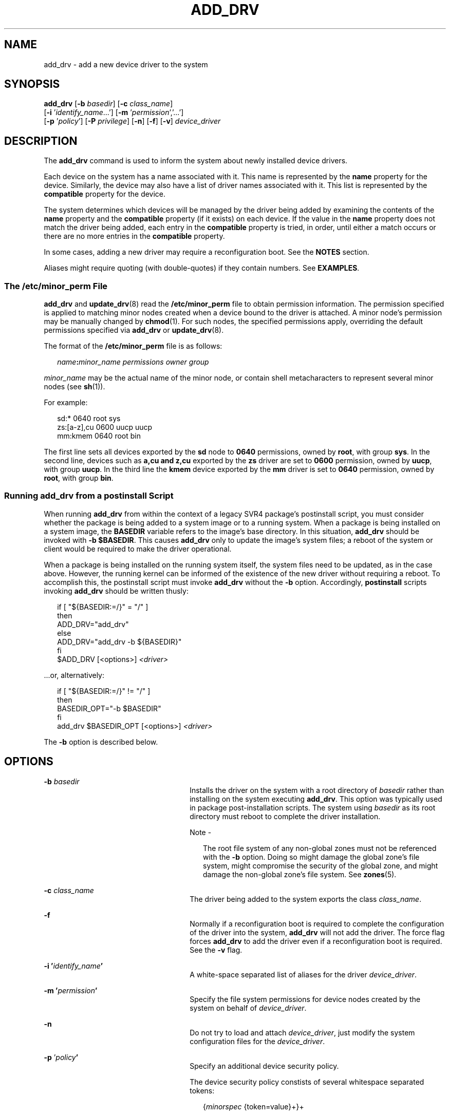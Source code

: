 '\" te
.\"  Copyright (c) 2005 Sun Microsystems, Inc. All Rights Reserved.
.\" The contents of this file are subject to the terms of the Common Development and Distribution License (the "License").  You may not use this file except in compliance with the License.
.\" You can obtain a copy of the license at usr/src/OPENSOLARIS.LICENSE or http://www.opensolaris.org/os/licensing.  See the License for the specific language governing permissions and limitations under the License.
.\" When distributing Covered Code, include this CDDL HEADER in each file and include the License file at usr/src/OPENSOLARIS.LICENSE.  If applicable, add the following below this CDDL HEADER, with the fields enclosed by brackets "[]" replaced with your own identifying information: Portions Copyright [yyyy] [name of copyright owner]
.TH ADD_DRV 8 "May 13, 2017"
.SH NAME
add_drv \- add a new device driver to the system
.SH SYNOPSIS
.LP
.nf
\fBadd_drv\fR [\fB-b\fR \fIbasedir\fR] [\fB-c\fR \fIclass_name\fR]
     [\fB-i\fR '\fIidentify_name\fR...'] [\fB-m\fR '\fIpermission\fR','...']
     [\fB-p\fR '\fIpolicy\fR'] [\fB-P\fR \fIprivilege\fR] [\fB-n\fR] [\fB-f\fR] [\fB-v\fR] \fIdevice_driver\fR
.fi

.SH DESCRIPTION
.LP
The \fBadd_drv\fR command is used to inform the system about newly installed
device drivers.
.sp
.LP
Each device on the system has a name associated with it. This name is
represented by the \fBname\fR property for the device. Similarly, the device
may also have a list of driver names associated with it. This list is
represented by the \fBcompatible\fR property for the device.
.sp
.LP
The system determines which devices will be managed by the driver being added
by examining the contents of the \fBname\fR property and the \fBcompatible\fR
property (if it exists) on each device. If the value in the \fBname\fR property
does not match the driver being added, each entry in the \fBcompatible\fR
property is tried, in order, until either a match occurs or there are no more
entries in the \fBcompatible\fR property.
.sp
.LP
In some cases, adding a new driver may require a reconfiguration boot. See the
\fBNOTES\fR section.
.sp
.LP
Aliases might require quoting (with double-quotes) if they contain numbers. See
\fBEXAMPLES\fR.
.SS "The \fB/etc/minor_perm\fR File"
.LP
\fBadd_drv\fR and \fBupdate_drv\fR(8) read the \fB/etc/minor_perm\fR file to
obtain permission information. The permission specified is applied to matching
minor nodes created when a device bound to the driver is attached. A minor
node's permission may be manually changed by \fBchmod\fR(1). For such nodes,
the specified permissions apply, overriding the default permissions specified
via \fBadd_drv\fR or \fBupdate_drv\fR(8).
.sp
.LP
The format of the \fB/etc/minor_perm\fR file is as follows:
.sp
.in +2
.nf
\fIname\fR\fB:\fR\fIminor_name permissions owner group\fR
.fi
.in -2
.sp

.sp
.LP
\fIminor_name\fR may be the actual name of the minor node, or contain shell
metacharacters to represent several minor nodes (see \fBsh\fR(1)).
.sp
.LP
For example:
.sp
.in +2
.nf
sd:* 0640 root sys
zs:[a-z],cu 0600 uucp uucp
mm:kmem 0640 root bin
.fi
.in -2
.sp

.sp
.LP
The first line sets all devices exported by the \fBsd\fR node to \fB0640\fR
permissions, owned by \fBroot\fR, with group \fBsys\fR. In the second line,
devices such as \fBa,cu\fR \fBand\fR \fBz,cu\fR exported by the \fBzs\fR driver
are set to \fB0600\fR permission, owned by \fBuucp\fR, with group \fBuucp\fR.
In the third line the \fBkmem\fR device exported by the \fBmm\fR driver is set
to \fB0640\fR permission, owned by \fBroot\fR, with group \fBbin\fR.
.SS "Running \fBadd_drv\fR from a \fBpostinstall\fR Script"
.LP
When running \fBadd_drv\fR from within the context of a legacy SVR4
package's postinstall
script, you must consider whether the package is being added to a system image
or to a running system. When a package is being installed on a system image,
the \fBBASEDIR\fR variable refers to the image's base directory. In this
situation, \fBadd_drv\fR should be invoked with \fB-b\fR \fB$BASEDIR\fR. This
causes \fBadd_drv\fR only to update the image's system files; a reboot of the
system or client would be required to make the driver operational.
.sp
.LP
When a package is being installed on the running system itself, the system
files need to be updated, as in the case above. However, the running kernel can
be informed of the existence of the new driver without requiring a reboot. To
accomplish this, the postinstall script must invoke \fBadd_drv\fR without the
\fB-b\fR option. Accordingly, \fBpostinstall\fR scripts invoking \fBadd_drv\fR
should be written thusly:
.sp
.in +2
.nf
if [ "${BASEDIR:=/}" = "/" ]
then
        ADD_DRV="add_drv"
else
        ADD_DRV="add_drv -b ${BASEDIR}"
fi
$ADD_DRV [<options>] \fI<driver>\fR
.fi
.in -2
.sp

.sp
.LP
\&...or, alternatively:
.sp
.in +2
.nf
if [ "${BASEDIR:=/}" != "/" ]
then
         BASEDIR_OPT="-b $BASEDIR"
fi
         add_drv $BASEDIR_OPT [<options>] \fI<driver>\fR
.fi
.in -2
.sp

.sp
.LP
The \fB-b\fR option is described below.
.SH OPTIONS
.ne 2
.na
\fB\fB-b\fR \fIbasedir\fR\fR
.ad
.RS 26n
Installs the driver on the system with a root directory of \fIbasedir\fR rather
than installing on the system executing \fBadd_drv\fR. This option was typically
used in package post-installation scripts. The system using
\fIbasedir\fR as its root directory must reboot to complete the driver
installation.
.LP
Note -
.sp
.RS 2
The root file system of any non-global zones must not be referenced with the
\fB-b\fR option. Doing so might damage the global zone's file system, might
compromise the security of the global zone, and might damage the non-global
zone's file system. See \fBzones\fR(5).
.RE
.RE

.sp
.ne 2
.na
\fB\fB-c\fR \fIclass_name\fR\fR
.ad
.RS 26n
The driver being added to the system exports the class \fIclass_name\fR.
.RE

.sp
.ne 2
.na
\fB\fB-f\fR\fR
.ad
.RS 26n
Normally if a reconfiguration boot is required to complete the configuration of
the driver into the system, \fBadd_drv\fR will not add the driver. The force
flag forces \fBadd_drv\fR to add the driver even if a reconfiguration boot is
required. See the \fB-v\fR flag.
.RE

.sp
.ne 2
.na
\fB\fB-i\fR \fB\&'\fR\fIidentify_name\fR\fB\&'\fR\fR
.ad
.RS 26n
A white-space separated list of aliases for the driver \fIdevice_driver\fR.
.RE

.sp
.ne 2
.na
\fB\fB-m\fR \fB\&'\fR\fIpermission\fR\fB\&'\fR\fR
.ad
.RS 26n
Specify the file system permissions for device nodes created by the system on
behalf of \fIdevice_driver\fR.
.RE

.sp
.ne 2
.na
\fB\fB-n\fR\fR
.ad
.RS 26n
Do not try to load and attach \fIdevice_driver\fR, just modify the system
configuration files for the \fIdevice_driver\fR.
.RE

.sp
.ne 2
.na
\fB\fB-p\fR '\fIpolicy\fR\fB\&'\fR\fR
.ad
.RS 26n
Specify an additional device security policy.
.sp
The device security policy constists of several whitespace separated tokens:
.sp
.in +2
.nf
{\fIminorspec\fR {token=value}+}+
.fi
.in -2
.sp

\fIminorspec\fR is a simple wildcard pattern for a minor device. A single
\fB*\fR matches all minor devices. Only one \fB*\fR is allowed in the pattern.
.sp
Patterns are matched in the following order:
.RS +4
.TP
.ie t \(bu
.el o
entries without a wildcard
.RE
.RS +4
.TP
.ie t \(bu
.el o
entries with wildcards, longest wildcard first
.RE
The following tokens are defined: \fBread_priv_set\fR and \fBwrite_priv_set\fR.
\fBread_priv_set\fR defines the privileges that need to be asserted in the
effective set of the calling process when opening a device for reading.
\fBwrite_priv_set\fR defines the privileges that need to be asserted in the
effective set of the calling process when opening a device for writing. See
\fBprivileges\fR(5).
.sp
A missing minor spec is interpreted as a \fB*\fR.
.RE

.sp
.ne 2
.na
\fB\fB-P\fR '\fIprivilege\fR\fB\&'\fR\fI\fR\fR
.ad
.RS 26n
Specify additional, comma separated, privileges used by the driver. You can
also use specific privileges in the device's policy.
.RE

.sp
.ne 2
.na
\fB\fB-v\fR\fR
.ad
.RS 26n
The verbose flag causes \fBadd_drv\fR to provide additional information
regarding the success or failure of a driver's configuration into the system.
See the \fBEXAMPLES\fR section.
.RE

.SH EXAMPLES
.LP
\fBExample 1 \fRAdding SUNW Example Driver to the System
.sp
.LP
The following example adds the \fBSUNW,example\fR driver to a 32-bit system,
with an alias name of \fBSUNW,alias\fR. It assumes the driver has already been
copied to \fB/usr/kernel/drv\fR.

.sp
.in +2
.nf
example# add_drv \fB-m\fR '* 0666 bin bin','a 0644 root sys' \e
      \fB-p\fR 'a write_priv_set=sys_config  * write_priv_set=none' \e
      \fB-i\fR 'SUNW,alias' SUNW,example
.fi
.in -2
.sp

.sp
.LP
Every minor node created by the system for the \fBSUNW,example\fR driver will
have the permission \fB0666\fR, and be owned by user \fBbin\fR in the group
\fBbin\fR, except for the minor device \fBa\fR, which will be owned by
\fBroot\fR, group \fBsys\fR, and have a permission of \fB0644\fR. The specified
device policy requires no additional privileges to open all minor nodes, except
minor device \fBa\fR, which requires the \fBsys_config\fR privilege when
opening the device for writing.

.LP
\fBExample 2 \fRAdding Driver to the Client \fB/export/root/sun1\fR
.sp
.LP
The following example adds the driver to the client \fB/export/root/sun1\fR.
The driver is installed and loaded when the client machine, \fBsun1\fR, is
rebooted. This second example produces the same result as the first, except the
changes are on the diskless client,  \fBsun1\fR, and the client must be
rebooted for the driver to be installed.

.sp
.in +2
.nf
example# add_drv \fB-m\fR '* 0666 bin bin','a 0644 root sys' \e
        \fB-i\fR 'SUNW,alias' -b /export/root/sun1 \e
	SUNW,example
.fi
.in -2
.sp

.sp
.LP
See the note in the description of the \fB-b\fR option, above, specifying the
caveat regarding the use of this option with the Solaris zones feature.

.LP
\fBExample 3 \fRAdding Driver for a Device Already Managed by an Existing
Driver
.sp
.LP
The following example illustrates the case where a new driver is added for a
device that is already managed by an existing driver. Consider a device that is
currently managed by the driver \fBdumb_framebuffer\fR. The \fBname\fR and
\fBcompatible\fR properties for this device are as follows:

.sp
.in +2
.nf
name="display"
compatible="whizzy_framebuffer", "dumb_framebuffer"
.fi
.in -2
.sp

.sp
.LP
If \fBadd_drv\fR is used to add the \fBwhizzy_framebuffer\fR driver, the
following will result.

.sp
.in +2
.nf
example# add_drv whizzy_framebuffer
Error: Could not install driver (whizzy_framebuffer)
Device managed by another driver.
.fi
.in -2
.sp

.sp
.LP
If the \fB-v\fR flag is specified, the following will result.

.sp
.in +2
.nf
example# add_drv -v whizzy_framebuffer
Error: Could not install driver (whizzy_framebuffer)
Device managed by another driver.
Driver installation failed because the following
entries in /devices would be affected:

        /devices/iommu@f,e0000000/sbus@f,e0001000/display[:*]
        (Device currently managed by driver "dumb_framebuffer")

The following entries in /dev would be affected:

        /dev/fbs/dumb_framebuffer0
.fi
.in -2
.sp

.sp
.LP
If the \fB-v\fR and \fB-f\fR flags are specified, the driver will be added
resulting in the following.

.sp
.in +2
.nf
example# add_drv -vf whizzy_framebuffer
A reconfiguration boot must be performed to complete the
installation of this driver.

The following entries in /devices will be affected:

        /devices/iommu@f,e0000000/sbus@f,e0001000/display[:*]
        (Device currently managed by driver "dumb_framebuffer"

The following entries in /dev will be affected:

        /dev/fbs/dumb_framebuffer0
.fi
.in -2
.sp

.sp
.LP
The above example is currently only relevant to devices exporting a generic
device name.

.LP
\fBExample 4 \fRUse of Double Quotes in Specifying Driver Alias
.sp
.LP
The following example shows the use of double quotes in specifying a driver
alias that contains numbers.

.sp
.in +2
.nf
example# add_drv -i '"pci10c5,25"' smc
.fi
.in -2
.sp

.SH EXIT STATUS
.LP
\fBadd_drv\fR returns \fB0\fR on success and \fB1\fR on failure.
.SH FILES
.ne 2
.na
\fB\fB/kernel/drv\fR\fR
.ad
.sp .6
.RS 4n
32-bit boot device drivers
.RE

.sp
.ne 2
.na
\fB\fB/kernel/drv/sparcv9\fR\fR
.ad
.sp .6
.RS 4n
64-bit SPARC boot device drivers
.RE

.sp
.ne 2
.na
\fB\fB/kernel/drv/amd64\fR\fR
.ad
.sp .6
.RS 4n
64-bit x86 boot device drivers
.RE

.sp
.ne 2
.na
\fB\fB/usr/kernel/drv\fR\fR
.ad
.sp .6
.RS 4n
other 32-bit drivers that could potentially be shared between platforms
.RE

.sp
.ne 2
.na
\fB\fB/usr/kernel/drv/sparcv9\fR\fR
.ad
.sp .6
.RS 4n
other 64-bit SPARC drivers that could potentially be shared between platforms
.RE

.sp
.ne 2
.na
\fB\fB/usr/kernel/drv/amd64\fR\fR
.ad
.sp .6
.RS 4n
other 64-bit x86 drivers that could potentially be shared between platforms
.RE

.sp
.ne 2
.na
\fB\fB/platform/`uname\fR \fB-i`/kernel/drv\fR\fR
.ad
.sp .6
.RS 4n
32-bit platform-dependent drivers
.RE

.sp
.ne 2
.na
\fB\fB/platform/`uname\fR \fB-i`/kernel/drv/sparcv9\fR\fR
.ad
.sp .6
.RS 4n
64-bit SPARC platform-dependent drivers
.RE

.sp
.ne 2
.na
\fB\fB/platform/`uname\fR \fB-i`/kernel/drv/amd64\fR\fR
.ad
.sp .6
.RS 4n
64-bit x86 platform-dependent drivers
.RE

.sp
.ne 2
.na
\fB\fB/etc/driver_aliases\fR\fR
.ad
.sp .6
.RS 4n
driver aliases file
.RE

.sp
.ne 2
.na
\fB\fB/etc/driver_classes\fR\fR
.ad
.sp .6
.RS 4n
driver classes file
.RE

.sp
.ne 2
.na
\fB\fB/etc/minor_perm\fR\fR
.ad
.sp .6
.RS 4n
minor node permissions
.RE

.sp
.ne 2
.na
\fB\fB/etc/name_to_major\fR\fR
.ad
.sp .6
.RS 4n
major number binding
.RE

.sp
.ne 2
.na
\fB\fB/etc/security/device_policy\fR\fR
.ad
.sp .6
.RS 4n
device policy
.RE

.sp
.ne 2
.na
\fB\fB/etc/security/extra_privs\fR\fR
.ad
.sp .6
.RS 4n
device privileges
.RE

.SH SEE ALSO
.LP
\fBboot\fR(8), \fBchmod\fR(1), \fBdevfsadm\fR(8), \fBkernel\fR(8),
\fBmodinfo\fR(8), \fBrem_drv\fR(8), \fBupdate_drv\fR(8),
\fBdriver.conf\fR(4), \fBsystem\fR(4), \fBattributes\fR(5),
\fBprivileges\fR(5), \fBdevfs\fR(7FS), \fBddi_create_minor_node\fR(9F)
.sp
.LP
\fI\fR
.SH NOTES
.LP
It is possible to add a driver for a device already being managed by a
different driver, where the driver being added appears in the device's
\fBcompatible\fR list before the current driver. In such cases, a
reconfiguration boot is required (see \fBboot\fR(8) and \fBkernel\fR(8)).
After the reconfiguration boot, device links in \fB/dev\fR and references to
these files may no longer be valid (see the \fB-v\fR flag). If a
reconfiguration boot would be required to complete the driver installation,
\fBadd_drv\fR will fail unless the \fB-f\fR option is specified. See
\fBExample\fR \fB3\fR in the \fBEXAMPLES\fR section.
.sp
.LP
With the introduction of the device policy several drivers have had their minor
permissions changed and a device policy instated. The typical network driver
should use the following device policy:
.sp
.in +2
.nf
add_drv -p 'read_priv_set=net_rawaccess\e
   write_priv_set=net_rawaccess' -m '* 666 root sys'\e
   mynet
.fi
.in -2
.sp

.sp
.LP
This document does not constitute an API. \fB/etc/minor_perm\fR,
\fB/etc/name_to_major\fR, \fB/etc/driver_classes\fR, and \fB/devices\fR may not
exist or may have different contents or interpretations in a future release.
The existence of this notice does not imply that any other documentation that
lacks this notice constitutes an API.
.sp
.LP
\fB/etc/minor_perm\fR can only be updated by \fBadd_drv\fR(8),
\fBrem_drv\fR(8) or \fBupdate_drv\fR(8).
.sp
.LP
In the current version of \fBadd_drv\fR, the use of double quotes to specify an
alias is optional when used from the command line. However, when using
\fBadd_drv\fR from packaging scripts, you should continue to use double quotes
to specify an alias.
.SH BUGS
.LP
Previous versions of \fBadd_drv\fR accepted a pathname for \fIdevice_driver\fR.
This feature is no longer supported and results in failure.
